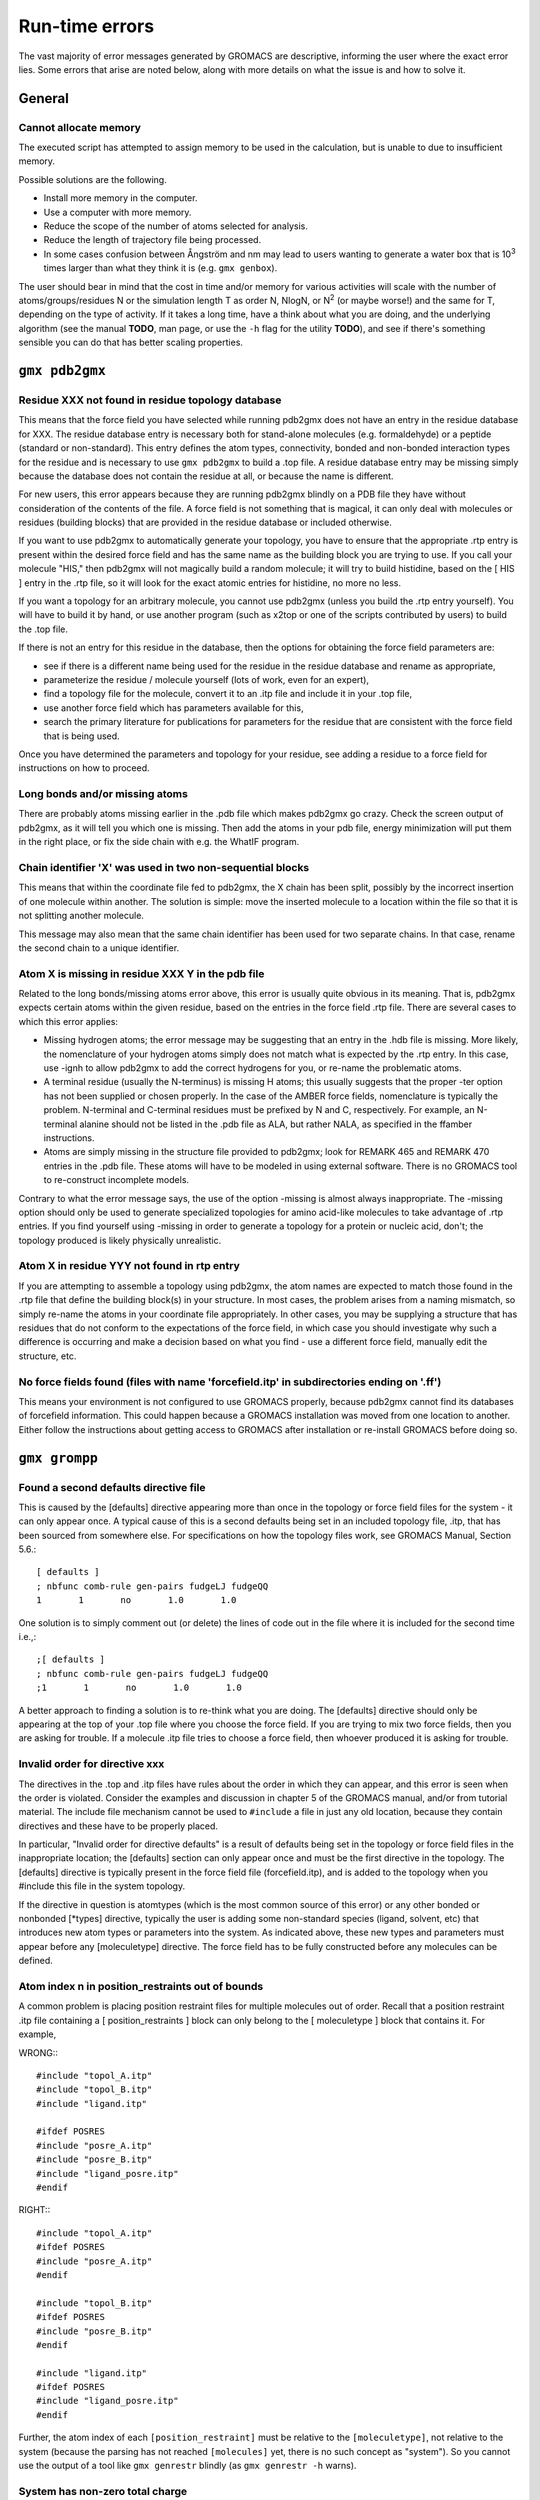 Run-time errors
===============

The vast majority of error messages generated by GROMACS are descriptive, informing the user where the exact error lies. Some errors that arise are noted below, along with more details on what the issue is and how to solve it.

General
-------

Cannot allocate memory
^^^^^^^^^^^^^^^^^^^^^^

The executed script has attempted to assign memory to be used in the calculation, but is unable to due to insufficient memory.

Possible solutions are the following.

* Install more memory in the computer.
* Use a computer with more memory.
* Reduce the scope of the number of atoms selected for analysis.
* Reduce the length of trajectory file being processed.
* In some cases confusion between Ångström and nm may lead to users wanting to generate a water box that is 10\ :sup:`3` times larger than what they think it is (e.g. ``gmx genbox``).

The user should bear in mind that the cost in time and/or memory for various activities will scale with the number of atoms/groups/residues N or the simulation length T as order N, NlogN, or N\ :sup:`2` (or maybe worse!) and the same for T, depending on the type of activity. If it takes a long time, have a think about what you are doing, and the underlying algorithm (see the manual **TODO**, man page, or use the ``-h`` flag for the utility **TODO**), and see if there's something sensible you can do that has better scaling properties.

``gmx pdb2gmx``
---------------

Residue XXX not found in residue topology database
^^^^^^^^^^^^^^^^^^^^^^^^^^^^^^^^^^^^^^^^^^^^^^^^^^

This means that the force field you have selected while running pdb2gmx does not have an entry in the residue database for XXX. The residue database entry is necessary both for stand-alone molecules (e.g. formaldehyde) or a peptide (standard or non-standard). This entry defines the atom types, connectivity, bonded and non-bonded interaction types for the residue and is necessary to use ``gmx pdb2gmx`` to build a .top file. A residue database entry may be missing simply because the database does not contain the residue at all, or because the name is different.

For new users, this error appears because they are running pdb2gmx blindly on a PDB file they have without consideration of the contents of the file. A force field is not something that is magical, it can only deal with molecules or residues (building blocks) that are provided in the residue database or included otherwise.

If you want to use pdb2gmx to automatically generate your topology, you have to ensure that the appropriate .rtp entry is present within the desired force field and has the same name as the building block you are trying to use. If you call your molecule "HIS," then pdb2gmx will not magically build a random molecule; it will try to build histidine, based on the [ HIS ] entry in the .rtp file, so it will look for the exact atomic entries for histidine, no more no less.

If you want a topology for an arbitrary molecule, you cannot use pdb2gmx (unless you build the .rtp entry yourself). You will have to build it by hand, or use another program (such as x2top or one of the scripts contributed by users) to build the .top file.

If there is not an entry for this residue in the database, then the options for obtaining the force field parameters are:

* see if there is a different name being used for the residue in the residue database and rename as appropriate,
* parameterize the residue / molecule yourself (lots of work, even for an expert),
* find a topology file for the molecule, convert it to an .itp file and include it in your .top file,
* use another force field which has parameters available for this,
* search the primary literature for publications for parameters for the residue that are consistent with the force field that is being used.

Once you have determined the parameters and topology for your residue, see adding a residue to a force field for instructions on how to proceed.

Long bonds and/or missing atoms
^^^^^^^^^^^^^^^^^^^^^^^^^^^^^^^

There are probably atoms missing earlier in the .pdb file which makes pdb2gmx go crazy. Check the screen output of pdb2gmx, as it will tell you which one is missing. Then add the atoms in your pdb file, energy minimization will put them in the right place, or fix the side chain with e.g. the WhatIF program.

Chain identifier 'X' was used in two non-sequential blocks
^^^^^^^^^^^^^^^^^^^^^^^^^^^^^^^^^^^^^^^^^^^^^^^^^^^^^^^^^^

This means that within the coordinate file fed to pdb2gmx, the X chain has been split, possibly by the incorrect insertion of one molecule within another. The solution is simple: move the inserted molecule to a location within the file so that it is not splitting another molecule.

This message may also mean that the same chain identifier has been used for two separate chains. In that case, rename the second chain to a unique identifier.

Atom X is missing in residue XXX Y in the pdb file
^^^^^^^^^^^^^^^^^^^^^^^^^^^^^^^^^^^^^^^^^^^^^^^^^^

Related to the long bonds/missing atoms error above, this error is usually quite obvious in its meaning. That is, pdb2gmx expects certain atoms within the given residue, based on the entries in the force field .rtp file. There are several cases to which this error applies:

* Missing hydrogen atoms; the error message may be suggesting that an entry in the .hdb file is missing. More likely, the nomenclature of your hydrogen atoms simply does not match what is expected by the .rtp entry. In this case, use -ignh to allow pdb2gmx to add the correct hydrogens for you, or re-name the problematic atoms.
* A terminal residue (usually the N-terminus) is missing H atoms; this usually suggests that the proper -ter option has not been supplied or chosen properly. In the case of the AMBER force fields, nomenclature is typically the problem. N-terminal and C-terminal residues must be prefixed by N and C, respectively. For example, an N-terminal alanine should not be listed in the .pdb file as ALA, but rather NALA, as specified in the ffamber instructions.
* Atoms are simply missing in the structure file provided to pdb2gmx; look for REMARK 465 and REMARK 470 entries in the .pdb file. These atoms will have to be modeled in using external software. There is no GROMACS tool to re-construct incomplete models.

Contrary to what the error message says, the use of the option -missing is almost always inappropriate. The -missing option should only be used to generate specialized topologies for amino acid-like molecules to take advantage of .rtp entries. If you find yourself using -missing in order to generate a topology for a protein or nucleic acid, don't; the topology produced is likely physically unrealistic.

Atom X in residue YYY not found in rtp entry
^^^^^^^^^^^^^^^^^^^^^^^^^^^^^^^^^^^^^^^^^^^^

If you are attempting to assemble a topology using pdb2gmx, the atom names are expected to match those found in the .rtp file that define the building block(s) in your structure. In most cases, the problem arises from a naming mismatch, so simply re-name the atoms in your coordinate file appropriately. In other cases, you may be supplying a structure that has residues that do not conform to the expectations of the force field, in which case you should investigate why such a difference is occurring and make a decision based on what you find - use a different force field, manually edit the structure, etc.

No force fields found (files with name 'forcefield.itp' in subdirectories ending on '.ff')
^^^^^^^^^^^^^^^^^^^^^^^^^^^^^^^^^^^^^^^^^^^^^^^^^^^^^^^^^^^^^^^^^^^^^^^^^^^^^^^^^^^^^^^^^^

This means your environment is not configured to use GROMACS properly, because pdb2gmx cannot find its databases of forcefield information. This could happen because a GROMACS installation was moved from one location to another. Either follow the instructions about getting access to GROMACS after installation or re-install GROMACS before doing so.

``gmx grompp``
--------------

Found a second defaults directive file
^^^^^^^^^^^^^^^^^^^^^^^^^^^^^^^^^^^^^^

This is caused by the [defaults] directive appearing more than once in the topology or force field files for the system - it can only appear once. A typical cause of this is a second defaults being set in an included topology file, .itp, that has been sourced from somewhere else. For specifications on how the topology files work, see GROMACS Manual, Section 5.6.::

    [ defaults ]
    ; nbfunc comb-rule gen-pairs fudgeLJ fudgeQQ
    1       1       no       1.0       1.0

One solution is to simply comment out (or delete) the lines of code out in the file where it is included for the second time i.e.,::

    ;[ defaults ]
    ; nbfunc comb-rule gen-pairs fudgeLJ fudgeQQ
    ;1       1       no       1.0       1.0

A better approach to finding a solution is to re-think what you are doing. The [defaults] directive should only be appearing at the top of your .top file where you choose the force field. If you are trying to mix two force fields, then you are asking for trouble. If a molecule .itp file tries to choose a force field, then whoever produced it is asking for trouble.

Invalid order for directive xxx
^^^^^^^^^^^^^^^^^^^^^^^^^^^^^^^

The directives in the .top and .itp files have rules about the order in which they can appear, and this error is seen when the order is violated. Consider the examples and discussion in chapter 5 of the GROMACS manual, and/or from tutorial material. The include file mechanism cannot be used to ``#include`` a file in just any old location, because they contain directives and these have to be properly placed.

In particular, "Invalid order for directive defaults" is a result of defaults being set in the topology or force field files in the inappropriate location; the [defaults] section can only appear once and must be the first directive in the topology. The [defaults] directive is typically present in the force field file (forcefield.itp), and is added to the topology when you #include this file in the system topology.

If the directive in question is atomtypes (which is the most common source of this error) or any other bonded or nonbonded [\*types] directive, typically the user is adding some non-standard species (ligand, solvent, etc) that introduces new atom types or parameters into the system. As indicated above, these new types and parameters must appear before any [moleculetype] directive. The force field has to be fully constructed before any molecules can be defined.

Atom index n in position_restraints out of bounds
^^^^^^^^^^^^^^^^^^^^^^^^^^^^^^^^^^^^^^^^^^^^^^^^^

A common problem is placing position restraint files for multiple molecules out of order. Recall that a position restraint .itp file containing a [ position_restraints ] block can only belong to the [ moleculetype ] block that contains it. For example,

WRONG:::

    #include "topol_A.itp"
    #include "topol_B.itp"
    #include "ligand.itp"

    #ifdef POSRES
    #include "posre_A.itp"
    #include "posre_B.itp"
    #include "ligand_posre.itp"
    #endif

RIGHT:::

    #include "topol_A.itp"
    #ifdef POSRES
    #include "posre_A.itp"
    #endif

    #include "topol_B.itp"
    #ifdef POSRES
    #include "posre_B.itp"
    #endif

    #include "ligand.itp"
    #ifdef POSRES
    #include "ligand_posre.itp"
    #endif

Further, the atom index of each ``[position_restraint]`` must be relative to the ``[moleculetype]``, not relative to the system (because the parsing has not reached ``[molecules]`` yet, there is no such concept as "system"). So you cannot use the output of a tool like ``gmx genrestr`` blindly (as ``gmx genrestr -h`` warns).

System has non-zero total charge
^^^^^^^^^^^^^^^^^^^^^^^^^^^^^^^^

Notifies you that counter-ions may be required for the system to neutralize the charge or there may be problems with the topology.

If the charge is a non-integer, then this indicates that there is a problem with the topology. If pdb2gmx has been used, then look at the right hand comment column of the atom listing, which lists the cumulative charge. This should be an integer after every residue (and/or charge group where applicable). This will assist in finding the residue where things start departing from integer values. Also check the capping groups that have been used.

If the charge is already close to an integer, then the difference is caused by rounding errors and not a major problem.

Note for PME users: It is possible to use a uniform neutralizing background charge in PME to compensate for a system with a net background charge. There is probably nothing wrong with this in principle, because the uniform charge will not perturb the dynamics. Nevertheless, it is standard practice to actually add counter-ions to make the system net neutral.

Incorrect number of parameters
^^^^^^^^^^^^^^^^^^^^^^^^^^^^^^

Look at the topology file for the system. You've not given enough parameters for one of the bonded definitions. Sometimes this also occurs if you've mangled the Include File Mechanism or the topology file format (see: GROMACS Manual Chapter 5) when you edited the file.

Number of coordinates in coordinate file does not match topology
^^^^^^^^^^^^^^^^^^^^^^^^^^^^^^^^^^^^^^^^^^^^^^^^^^^^^^^^^^^^^^^^

This is pointing out that, based on the information provided in the topology file, .top, the total number of atoms or particles within the system does not match exactly with what is provided within the coordinate file, often a .gro or a .pdb.

The most common reason for this is simply that the user has failed to update the topology file after solvating or adding additional molecules to the system, or made a typographical error in the number of one of the molecules within the system. Ensure that the end of the topology file being used contains something like the following, that matches exactly with what is within the coordinate file being used, in terms of both numbers and order of the molecules:::

    [ molecules ]
    ; Compound   #mol
    Protein      1
    SOL          10189
    NA+          10

In a case when grompp can't find any any atoms in the topology file at all (number of coordinates in coordinate file (conf.gro, 648) does not match topology (topol.top, 0)) and that error is preceded by warnings like:::

    calling /lib/cpp...
    sh: /lib/cpp: No such file or directory
    cpp exit code: 32512
    Tried to execute: '/lib/cpp  -I/usr/local/gromacs-...
    The '/lib/cpp' command is defined in the .mdp file

then your system's C preprocessor, cpp, is not being found or run correctly. One reason might also be that the cpp variable is not properly set in the .mdp file. Since GROMACS version 4.0, ``gmx grompp`` contains its own preprocessor, so this error should not occur.

This error can also occur when the .mdp file has been edited under Windows, and your cpp is intolerant of the mismatch between Windows and Unix end-of-line characters. If it is possible that you have done this, try running your .mdp file through the standard Linux dos2unix utility.

Fatal error: No such moleculetype XXX
^^^^^^^^^^^^^^^^^^^^^^^^^^^^^^^^^^^^^

Each type of molecule in your ``[ molecules ]`` section of your .top file must have a corresponding ``[ moleculetype ]`` section defined previously, either in the .top file or an included .itp file. See GROMACS Manual section 5.6.1 **TODO** for the syntax description. Your .top file doesn't have such a definition for the indicated molecule. Check the contents of the relevant files, how you have named your molecules, and how you have tried to refer to them later. Pay attention to the status of ``#ifdef`` and/or ``#include`` statements.

T-Coupling group XXX has fewer than 10% of the atoms
^^^^^^^^^^^^^^^^^^^^^^^^^^^^^^^^^^^^^^^^^^^^^^^^^^^^

It is possible to specify separate thermostats (temperature coupling groups) for every molecule type within a simulation. This is a particularly bad practice employed by many new users to Molecular Dynamics Simulations. Doing so is a bad idea, as you can introduce errors and artifacts that are hard to predict. In some cases it is best to have all molecules within a single group, using system. If separate coupling groups are required to avoid the "hot solvent cold solute" problem, then ensure that they are of "sufficient size" and combine molecule types that appear together within the simulation. For example, for a protein in water with counter-ions, one would likely want to use Protein and Non-Protein.

The cut-off length is longer than half the shortest box vector or longer than the smallest box diagonal element. Increase the box size or decrease rlist
^^^^^^^^^^^^^^^^^^^^^^^^^^^^^^^^^^^^^^^^^^^^^^^^^^^^^^^^^^^^^^^^^^^^^^^^^^^^^^^^^^^^^^^^^^^^^^^^^^^^^^^^^^^^^^^^^^^^^^^^^^^^^^^^^^^^^^^^^^^^^^^^^^^^^^^^

This error is generated in the cases as noted within the message. The dimensions of the box are such that an atom will interact with itself (when using periodic boundary conditions), thus violating the minimum image convention. Such an event is totally unrealistic and will introduce some serious artefacts. The solution is again what is noted within the message, either increase the size of the simulation box so that it is at an absolute minimum twice the cut-off length in all three dimensions (take care here if are using pressure coupling, as the box dimensions will change over time and if they decrease even slightly, you will still be violating the minimum image convention) or decrease the cut-off length (depending on the force field utilised, this may not be an option).

Unknown left-hand XXXX in parameter file
^^^^^^^^^^^^^^^^^^^^^^^^^^^^^^^^^^^^^^^^

``gmx grompp`` has found an unknown term in the .mdp file fed to it. You should check the spelling of XXXX and look for typographical errors. Be aware that quite a few run parameters changed between GROMACS 3.x and GROMACS 4.x and the output from grompp will sometimes offer helpful commentary about these situations. **TODO**

Atom index (1) in bonds out of bounds
^^^^^^^^^^^^^^^^^^^^^^^^^^^^^^^^^^^^^

This kind of error looks like:::

    Fatal error:
    [ file spc.itp, line 32 ]
    Atom index (1) in bonds out of bounds (1-0).
    This probably means that you have inserted topology
    section "settles" in a part belonging to a different
    molecule than you intended to. in that case move the
    "settles" section to the right molecule.

This error is fairly self-explanatory. You should look at your .top file and check that all of the ``[molecules]`` sections contain all of the data pertaining to that molecule, and no other data. That is, you cannot ``#include`` another molecule type (an .itp file) before the previous ``[moleculetype]`` has ended. Consult the examples in chapter 5 of the manual for information on the required ordering of the different ``[sections]``. Pay attention to the contents of any files you have included with ``#include`` directives.

This error can also arise if you are using a water model that is not enabled for use with your chosen force field by default. For example, if you are attempting to use the SPC water model with an AMBER force field, you will see this error. The reason is that, in spc.itp, there is no #ifdef statement defining atom types for any of the AMBER force fields. You can either add this section yourself, or use a different water model.

XXX non-matching atom names
^^^^^^^^^^^^^^^^^^^^^^^^^^^

This error usually indicates that the order of the topology file does not match that of the coordinate file. When running ``gmx grompp``, the program reads through the topology, mapping the supplied parameters to the atoms in the coordinate file. If there is a mismatch, this error is generated. To remedy the problem, make sure that the contents of your ``[ molecules ]`` directive matches the exact order of the atoms in the coordinate file.

In some cases, the error is harmless. For example, when running simulations with the MARTINI force field, the workflow relies on ``gmx grompp`` to apply the correct names, which are not previously assigned. Also, perhaps you are using a coordinate file that has the old (pre-4.5) ion nomenclature. In this case, allowing grompp to re-assign names is harmless. For just about any other situation, when this error comes up, it should not be ignored. Just because the ``-maxwarn`` option is available does not mean you should use it in the blind hope of your simulation working. It will undoubtedly blow up **TODO**.

The sum of the two largest charge group radii (X) is larger than rlist - rvdw/rcoulomb
^^^^^^^^^^^^^^^^^^^^^^^^^^^^^^^^^^^^^^^^^^^^^^^^^^^^^^^^^^^^^^^^^^^^^^^^^^^^^^^^^^^^^^

This error warns that some combination of settings will result in poor energy conservation at the longest cutoff, which occurs when charge groups move in or out of neighborlist range. The error can have the following two sources.::

* Your charge groups encompass too many atoms. Most charge groups should be less than 4 atoms or less.
* Your .mdp settings are incompatible with the chosen algorithms. For switch or shift functions, rlist must be larger than the longest cutoff (rvdw or rcoulomb) to provide buffer space for charge groups that move beyond the neighbor searching radius. If set incorrectly, you may miss interactions, contributing to poor energy conservation.

A similar error ("The sum of the two largest charge group radii (X) is larger than rlist") can arise under two following circumstances.

* The charge groups are inappropriately large or rlist is set too low.
* Molecules are broken across periodic boundaries, which is not a problem in a periodic system. In this case, the sum of the two largest charge groups will correspond to a value of twice the box vector along which the molecule is broken.

Invalid line in coordinate file for atom X
^^^^^^^^^^^^^^^^^^^^^^^^^^^^^^^^^^^^^^^^^^

This error arises if the format of the .gro file is broken in some way. The most common explanation is that the second line in the .gro file specifies an incorrect number of atoms, causing grompp to continue searching for atoms but finding box vectors.

``gmx mdrun``
-------------

Stepsize too small, or no change in energy. Converged to machine precision, but not to the requested precision
^^^^^^^^^^^^^^^^^^^^^^^^^^^^^^^^^^^^^^^^^^^^^^^^^^^^^^^^^^^^^^^^^^^^^^^^^^^^^^^^^^^^^^^^^^^^^^^^^^^^^^^^^^^^^^

This is not an error as such. It is simply informing you that during the energy minimization process it reached the limit possible to minimize the structure with your current parameters. It does not mean that the system has not been minimized fully, but in some situations that may be the case. If the system has a significant amount of water present, then an Epot of the order of -105 to -106 (in conjunction with an Fmax between 10 and 1000 kJ mol-1 nm-1) is typically a reasonable value for starting most MD simulations from the resulting structure. The most important result is likely the value of Fmax, as it describes the slope of the potential energy surface, i.e. how far from an energy minimum your structure lies. Only for special purposes, such as normal mode analysis type of calculations, it may be necessary to minimize further.

Further minimization may be achieved by using a different energy minimization method or by making use of double precision-enabled GROMACS.

LINCS/SETTLE/SHAKE warnings
^^^^^^^^^^^^^^^^^^^^^^^^^^^

Sometimes, when running dynamics, mdrun may suddenly stop (perhaps after writing several .pdb files) after a series of warnings about the constraint algorithms (e.g. LINCS, SETTLE or SHAKE) are written to the log file. These algorithms often used to constrain bond lengths and/or angles. When a system is blowing up (i.e. exploding due to diverging forces), the constraints are usually the first thing to fail. This doesn't necessarily mean you need to troubleshoot the constraint algorithm. Usually it is a sign of something more fundamentally wrong (physically unrealistic) with your system. See also the advice here about diagnosing unstable systems.

1-4 interaction not within cut-off
^^^^^^^^^^^^^^^^^^^^^^^^^^^^^^^^^^

Some of your atoms have moved so two atoms separated by three bonds are separated by more than the cut-off distance. This is BAD. Most importantly, do not increase your cut-off! This error actually indicates that the atoms have very large velocities, which usually means that (part of) your molecule(s) is (are) blowing up. If you are using LINCS for constraints, you probably also already got a number of LINCS warnings. When using SHAKE this will give rise to a SHAKE error, which halts your simulation before the "1-4 not within cutoff" error can appear.

There can be a number of reasons for the large velocities in your system. If it happens at the beginning of the simulation, your system might be not equilibrated well enough (e.g. it contains some bad contacts). Try a(nother) round of energy minimization to fix this. Otherwise you might have a very high temperature, and/or a timestep that is too large. Experiment with these parameters until the error stops occurring. If this doesn't help, check the validity of the parameters in your topology!

Simulation running but no output
^^^^^^^^^^^^^^^^^^^^^^^^^^^^^^^^

Not an error as such, but mdrun appears to be chewing up CPU time but nothing is being written to the output files. There are a number of reasons why this may occur.

* Your simulation might simply be (very) slow, and since output is buffered, it can take quite some time for output to appear in the respective files. If you are trying to fix some problems and you want to get output as fast as possible, you can set the environment variable ``LOG_BUFS`` to 0 by using ``setenv LOG_BUFS 0``, this disables output buffering. Use unsetenv ``LOG_BUFS`` to turn buffering on again.
* Something might be going wrong in your simulation, causing e.g. not-a-numbers (NAN) to be generated (these are the result of e.g. division by zero). Subsequent calculations with NAN's will generate floating point exceptions which slow everything down by orders of magnitude. On a SGI system this will usually result in a large percentage of CPU time being devoted to 'system' (check it with osview, or for a multi-processor machine with top and osview).
* You might have all ``nst*`` parameters (see your .mdp file) set to 0, this will suppress most output.
* Your disk might be full. Eventually this will lead to mdrun crashing, but since output is buffered, it might take a while for mdrun to realize it can't write.
* You are running an executable compiled with MPI support (e.g. LAM) and did not start the LAM daemon (lamboot). See LAM documentation.

Can not do Conjugate Gradients with constraints
^^^^^^^^^^^^^^^^^^^^^^^^^^^^^^^^^^^^^^^^^^^^^^^

This means you can't do energy minimization with the conjugate gradient algorithm if your topology has constraints defined -- see here **TODO**.

Pressure scaling more than 1%
^^^^^^^^^^^^^^^^^^^^^^^^^^^^^

This error tends to be generated when the simulation box begins to oscillate (due to large pressures and / or small coupling constants), the system starts to resonate and then crashes. This can mean that the system isn't equilibrated sufficiently before using pressure coupling. Therefore, better / more equilibration may fix the issue.

It is recommended to observe the system trajectory prior and during the crash. This may indicate if a particular part of the system / structure is the problem.

In some cases, if the system has been equilibrated sufficiently, this error can mean that the pressure coupling constant, tau_p, is too small (particularly when using the Berendsen weak coupling method). Increasing that value will slow down the response to pressure changes and may stop the resonance from occuring.

This error can also appear when using a timestep that is too large, e.g. 5 fs, in the absence of constraints and / or virtual sites.

Range Checking error
^^^^^^^^^^^^^^^^^^^^
This usually means your simulation is blowing up. Probably you need to do better energy minimization and/or equilibration and/or topology design.

X particles communicated to PME node Y are more than a cell length out of the domain decomposition cell of their charge group
^^^^^^^^^^^^^^^^^^^^^^^^^^^^^^^^^^^^^^^^^^^^^^^^^^^^^^^^^^^^^^^^^^^^^^^^^^^^^^^^^^^^^^^^^^^^^^^^^^^^^^^^^^^^^^^^^^^^^^^^^^^^^

This is another way that mdrun tells you your system is blowing up. In GROMACS version 4.0, domain decomposition was introduced to divide the system into regions containing nearby atoms (for more details, see the manual or the GROMACS 4 paper). If you have particles that are flying across the system, you will get this fatal error. The message indicates that some piece of your system is tearing apart (hence out of the "cell of their charge group"). Refer to the Blowing Up page for advice on how to fix this issue.

A charge group moved too far between two domain decomposition steps
^^^^^^^^^^^^^^^^^^^^^^^^^^^^^^^^^^^^^^^^^^^^^^^^^^^^^^^^^^^^^^^^^^^

As immediately above.

Software inconsistency error: Some interactions seem to be assigned multiple times
^^^^^^^^^^^^^^^^^^^^^^^^^^^^^^^^^^^^^^^^^^^^^^^^^^^^^^^^^^^^^^^^^^^^^^^^^^^^^^^^^^

As immediately above.

There is no domain decomposition for n nodes that is compatible with the given box and a minimum cell size of x nm
^^^^^^^^^^^^^^^^^^^^^^^^^^^^^^^^^^^^^^^^^^^^^^^^^^^^^^^^^^^^^^^^^^^^^^^^^^^^^^^^^^^^^^^^^^^^^^^^^^^^^^^^^^^^^^^^^^

This means you tried to run a parallel calculation, and when mdrun tried to partition your simulation cell into chunks for each processor, it couldn't. The minimum cell size is controlled by the size of the largest charge group or bonded interaction and the largest of rvdw, rlist and rcoulomb, some other effects of bond constraints, and a safety margin. Thus it is not possible to run a small simulation with large numbers of processors. So, if grompp warned you about a large charge group, pay attention and reconsider its size. mdrun prints a breakdown of how it computed this minimum size in the .log file, so you can perhaps find a cause there.

If you didn't think you were running a parallel calculation, be aware that, from version 4.5 onwards, GROMACS uses thread-based parallelism by default. To prevent this, you can either give mdrun the "-nt 1" command line option, or build GROMACS so that it will not use threads. Otherwise, you might be using an MPI-enabled GROMACS and not be aware of the fact.
